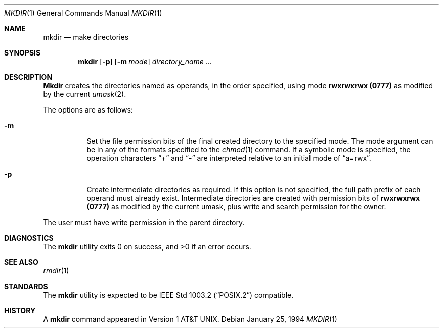 .\" Copyright (c) 1989, 1990, 1993
.\"	The Regents of the University of California.  All rights reserved.
.\"
.\" This code is derived from software contributed to Berkeley by
.\" the Institute of Electrical and Electronics Engineers, Inc.
.\"
.\" Redistribution and use in source and binary forms, with or without
.\" modification, are permitted provided that the following conditions
.\" are met:
.\" 1. Redistributions of source code must retain the above copyright
.\"    notice, this list of conditions and the following disclaimer.
.\" 2. Redistributions in binary form must reproduce the above copyright
.\"    notice, this list of conditions and the following disclaimer in the
.\"    documentation and/or other materials provided with the distribution.
.\" 3. All advertising materials mentioning features or use of this software
.\"    must display the following acknowledgement:
.\"	This product includes software developed by the University of
.\"	California, Berkeley and its contributors.
.\" 4. Neither the name of the University nor the names of its contributors
.\"    may be used to endorse or promote products derived from this software
.\"    without specific prior written permission.
.\"
.\" THIS SOFTWARE IS PROVIDED BY THE REGENTS AND CONTRIBUTORS ``AS IS'' AND
.\" ANY EXPRESS OR IMPLIED WARRANTIES, INCLUDING, BUT NOT LIMITED TO, THE
.\" IMPLIED WARRANTIES OF MERCHANTABILITY AND FITNESS FOR A PARTICULAR PURPOSE
.\" ARE DISCLAIMED.  IN NO EVENT SHALL THE REGENTS OR CONTRIBUTORS BE LIABLE
.\" FOR ANY DIRECT, INDIRECT, INCIDENTAL, SPECIAL, EXEMPLARY, OR CONSEQUENTIAL
.\" DAMAGES (INCLUDING, BUT NOT LIMITED TO, PROCUREMENT OF SUBSTITUTE GOODS
.\" OR SERVICES; LOSS OF USE, DATA, OR PROFITS; OR BUSINESS INTERRUPTION)
.\" HOWEVER CAUSED AND ON ANY THEORY OF LIABILITY, WHETHER IN CONTRACT, STRICT
.\" LIABILITY, OR TORT (INCLUDING NEGLIGENCE OR OTHERWISE) ARISING IN ANY WAY
.\" OUT OF THE USE OF THIS SOFTWARE, EVEN IF ADVISED OF THE POSSIBILITY OF
.\" SUCH DAMAGE.
.\"
.\"	@(#)mkdir.1	8.2 (Berkeley) 1/25/94
.\" $FreeBSD$
.\"
.Dd January 25, 1994
.Dt MKDIR 1
.Os
.Sh NAME
.Nm mkdir
.Nd make directories
.Sh SYNOPSIS
.Nm mkdir
.Op Fl p
.Op Fl m Ar mode
.Ar directory_name  ...
.Sh DESCRIPTION
.Nm Mkdir
creates the directories named as operands, in the order specified,
using mode
.Li rwxrwxrwx (\&0777)
as modified by the current
.Xr umask  2  .
.Pp
The options are as follows:
.Pp
.Bl -tag -width indent
.It Fl m
Set the file permission bits of the final created directory to
the specified mode.
The mode argument can be in any of the formats specified to the
.Xr chmod 1
command.
If a symbolic mode is specified, the operation characters
.Dq +
and
.Dq -
are interpreted relative to an initial mode of
.Dq a=rwx .
.It Fl p
Create intermediate directories as required.
If this option is not specified, the full path prefix of each
operand must already exist.
Intermediate directories are created with permission bits of
.Li rwxrwxrwx (\&0777)
as modified by the current umask, plus write and search
permission for the owner.
.El
.Pp
The user must have write permission in the parent directory.
.Sh DIAGNOSTICS
The
.Nm
utility exits 0 on success, and >0 if an error occurs.
.Sh SEE ALSO
.Xr rmdir 1
.Sh STANDARDS
The
.Nm
utility is expected to be
.St -p1003.2
compatible.
.Sh HISTORY
A
.Nm
command appeared in
.At v1 .
